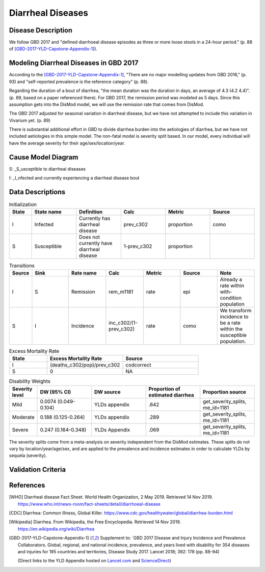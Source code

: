 .. _2017_cause_diarrhea:

==================
Diarrheal Diseases
==================

Disease Description
-------------------

We follow GBD 2017 and "defined diarrhoeal disease episodes as three
or more loose stools in a 24-hour period." (p. 88 of
[GBD-2017-YLD-Capstone-Appendix-1]_).

.. todo::

   Adapt additional material from GBD capstone and other sources, e.g. [WHO]_,
   [CDC]_, [Wikipedia]_, [GBD-2017-YLD-Capstone-Appendix-1]_

Modeling Diarrheal Diseases in GBD 2017
---------------------------------------

According to the [GBD-2017-YLD-Capstone-Appendix-1]_, "There are no
major modelling updates from GBD 2016," (p. 93) and "self-reported
prevalence is the reference category" (p. 88).

.. todo::

   Add more context regarding GBD 2016 model for people who are not familiar.

Regarding the duration of a bout of diarrhea, "the mean duration was
the duration in days, an average of 4.3 (4.2 4.4)". (p. 89, based on a
paper referenced there).
For GBD 2017, the remission period was modeled as 5 days.
Since this assumption gets into the DisMod
model, we will use the remission rate that comes from DisMod.

The GBD 2017 adjusted for seasonal variation in diarrheal disease, but
we have not attempted to include this variation in Vivarium yet. (p. 89)

There is substantial additional effort in GBD to divide diarrhea
burden into the aetiologies of diarrhea, but we have not included
aetiologies in this simple model.  The non-fatal model is severity
split based. In our model, every individual will have the average
severity for their age/sex/location/year.

.. todo::

   Add relevant detail about diarrheal diseases modeling process from
   the CoD Appendix.

Cause Model Diagram
-------------------

.. image:: DD_cause_model.svg


S: _S_usceptible to diarrheal diseases

I: _I_nfected and currently experiencing a diarrheal disease bout


Data Descriptions
-----------------
	 
	 
.. list-table:: Initialization
	:widths: 5 10 10 10 10 10
	:header-rows: 1
	
	* - State
	  - State name
	  - Definition
	  - Calc
	  - Metric
	  - Source
	* - I
	  - Infected
	  - Currently has diarrheal disease
	  - prev_c302
	  - proportion
	  - como
	* - S
	  - Susceptible
	  - Does not currently have diarrheal disease
	  - 1-prev_c302
	  - proportion
	  -

.. list-table:: Transitions
	:widths: 5 10 10 10 10 10 10
	:header-rows: 1
	
	* - Source
	  - Sink
	  - Rate name
	  - Calc
	  - Metric
	  - Source
	  - Note
	* - I
	  - S
	  - Remission
	  - rem_m1181
	  - rate
	  - epi
	  - Already a rate within with-condition population
	* - S
	  - I
	  - Incidence
	  - inc_c302/(1-prev_c302)
	  - rate
	  - como
	  - We transform incidence to be a rate within the susceptible population.


.. list-table:: Excess Mortality Rate
	:widths: 5 10 10
	:header-rows: 1

	* - State
	  - Excess Mortality Rate
	  - Source
	* - I
	  - (deaths_c302/pop)/prev_c302
	  - codcorrect
	* - S
	  - 0
	  - NA

	  
.. list-table:: Disability Weights
	:widths: 5 10 10 10 10
	:header-rows: 1
	
	* - Severity level
	  - DW (95% CI)
	  - DW source
	  - Proportion of estimated diarrhea
	  - Proportion source
	* - Mild
	  - 0.0074 (0.049-0.104)
	  - YLDs appendix
	  - .642
	  - get_severity_splits, me_id=1181
	* - Moderate
	  - 0.188 (0.125-0.264)
	  - YLDs appendix
	  - .289
	  - get_severity_splits, me_id=1181
	* - Severe
	  - 0.247 (0.164-0.348)
	  - YLDs Appendix
	  - .069
 	  - get_severity_splits, me_id=1181
	  
The severity splits come from a meta-analysis on severity independent from the DisMod estimates.
These splits do not vary by location/year/age/sex, and are applied to the prevalence and incidence estimates
in order to calculate YLDs by sequela (severity).  
	  

.. todo::

	Look into what severity splits were actually used.


Validation Criteria
-------------------

.. todo::

   Describe tests for model validation.

References
----------

.. [WHO] Diarrheal disease Fact Sheet. World Health Organization, 2 May 2019.
   Retrieved 14 Nov 2019.
   https://www.who.int/news-room/fact-sheets/detail/diarrhoeal-disease

.. [CDC] Diarrhea: Common Illness, Global Killer.
   https://www.cdc.gov/healthywater/global/diarrhea-burden.html

.. [Wikipedia] Diarrhea. From Wikipedia, the Free Encyclopedia.
   Retrieved 14 Nov 2019.
   https://en.wikipedia.org/wiki/Diarrhea

.. [GBD-2017-YLD-Capstone-Appendix-1]
   Supplement to: `GBD 2017 Disease and Injury Incidence and Prevalence
   Collaborators. Global, regional, and national incidence, prevalence, and
   years lived with disability for 354 diseases and injuries for 195 countries
   and territories,    Disease Study 2017. Lancet 2018; 392: 178   (pp. 88-94)

   (Direct links to the YLD Appendix hosted on Lancet.com_ and ScienceDirect_)

.. _Lancet.com: `YLD appendix on Lancet.com`_
.. _ScienceDirect: `YLD appendix on ScienceDirect`_

.. _YLD appendix on Lancet.com: https://www.thelancet.com/cms/10.1016/S0140-6736(18)32279-7/attachment/6db5ab28-cdf3-4009-b10f-b87f9bbdf8a9/mmc1.pdf
.. _YLD appendix on ScienceDirect: https://ars.els-cdn.com/content/image/1-s2.0-S0140673618322797-mmc1.pdf
.. _DOI for YLD Capstone: https://doi.org/10.1016/S0140-6736(18)32279-791990
